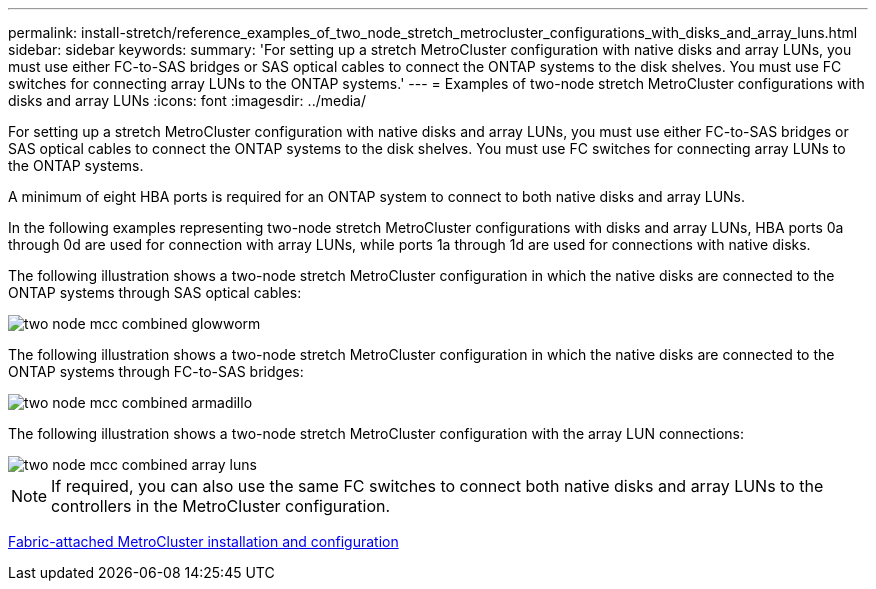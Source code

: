 ---
permalink: install-stretch/reference_examples_of_two_node_stretch_metrocluster_configurations_with_disks_and_array_luns.html
sidebar: sidebar
keywords: 
summary: 'For setting up a stretch MetroCluster configuration with native disks and array LUNs, you must use either FC-to-SAS bridges or SAS optical cables to connect the ONTAP systems to the disk shelves. You must use FC switches for connecting array LUNs to the ONTAP systems.'
---
= Examples of two-node stretch MetroCluster configurations with disks and array LUNs
:icons: font
:imagesdir: ../media/

[.lead]
For setting up a stretch MetroCluster configuration with native disks and array LUNs, you must use either FC-to-SAS bridges or SAS optical cables to connect the ONTAP systems to the disk shelves. You must use FC switches for connecting array LUNs to the ONTAP systems.

A minimum of eight HBA ports is required for an ONTAP system to connect to both native disks and array LUNs.

In the following examples representing two-node stretch MetroCluster configurations with disks and array LUNs, HBA ports 0a through 0d are used for connection with array LUNs, while ports 1a through 1d are used for connections with native disks.

The following illustration shows a two-node stretch MetroCluster configuration in which the native disks are connected to the ONTAP systems through SAS optical cables:

image::../media/two_node_mcc_combined_glowworm.gif[]

The following illustration shows a two-node stretch MetroCluster configuration in which the native disks are connected to the ONTAP systems through FC-to-SAS bridges:

image::../media/two_node_mcc_combined_armadillo.gif[]

The following illustration shows a two-node stretch MetroCluster configuration with the array LUN connections:

image::../media/two_node_mcc_combined_array_luns.gif[]

NOTE: If required, you can also use the same FC switches to connect both native disks and array LUNs to the controllers in the MetroCluster configuration.

https://docs.netapp.com/ontap-9/topic/com.netapp.doc.dot-mcc-inst-cnfg-fabric/home.html[Fabric-attached MetroCluster installation and configuration]
